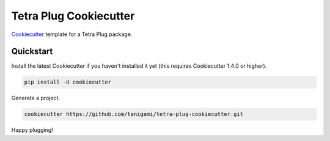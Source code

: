 =======================
Tetra Plug Cookiecutter
=======================

Cookiecutter_ template for a Tetra Plug package.

.. _Cookiecutter: https://github.com/cookiecutter/cookiecutter


Quickstart
----------

Install the latest Cookiecutter if you haven't installed it yet (this requires
Cookiecutter 1.4.0 or higher).

.. code-block::

    pip install -U cookiecutter

Generate a project.

.. code-block::

    cookiecutter https://github.com/tanigami/tetra-plug-cookiecutter.git

Happy plugging!
